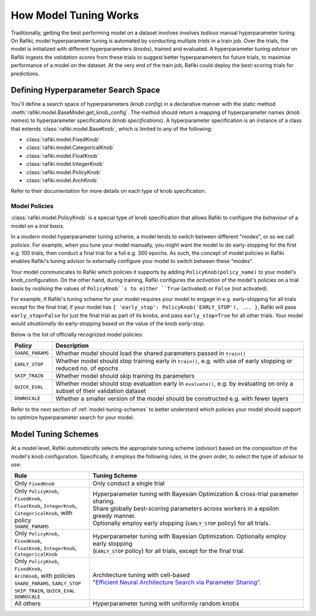 
.. _`model-tuning`:

How Model Tuning Works
--------------------------------------------------------------------
Traditionally, getting the best performing model on a dataset involves involves *tedious* manual hyperparameter tuning.
On Rafiki, model hyperparameter tuning is automated by conducting multiple *trials* in a train job. 
Over the trials, the model is initialized with different hyperparameters (*knobs*), trained and evaluated.
A hyperparameter tuning *advisor* on Rafiki ingests the *validation scores* from these trials to suggest better hyperparameters for future trials,
to maximise performance of a model on the dataset.
At the very end of the train job, Rafiki could deploy the best-scoring trials for predictions.

Defining Hyperparameter Search Space
====================================================================
You'll define a search space of hyperparameters (*knob config*) in a declarative manner with the static method :meth:`rafiki.model.BaseModel.get_knob_config`.
The method should return a mapping of hyperparameter names (*knob names*) to hyperparameter specifications (*knob specifications*). 
A hyperparameter specification is an instance of a class that extends :class:`rafiki.model.BaseKnob`, which is limited to any of the following:

- :class:`rafiki.model.FixedKnob`
- :class:`rafiki.model.CategoricalKnob` 
- :class:`rafiki.model.FloatKnob`
- :class:`rafiki.model.IntegerKnob` 
- :class:`rafiki.model.PolicyKnob`
- :class:`rafiki.model.ArchKnob`

Refer to their documentation for more details on each type of knob specification.

.. _`model-policies`:

Model Policies
^^^^^^^^^^^^^^^^^^^^^^^^^^^^^^^^^^^^^^^^^^^^^^^^^^^^^^^^^^^^^^^^^^^^
:class:`rafiki.model.PolicyKnob` is a special type of knob specification that allows Rafiki to configure the *behaviour* of a model on a *trial basis*.

In a modern model hyperparameter tuning scheme, a model tends to switch between different "modes", or so we call *policies*. For example,
when you tune your model manually, you might want the model to do early-stopping for the first e.g. 100 trials, then conduct a final trial for a full e.g. 300 epochs.
As such, the concept of model policies in Rafiki enables Rafiki's tuning advisor to externally configure your model to switch between these "modes".

Your model communicates to Rafiki which policies it supports by adding ``PolicyKnob(policy_name)`` to your model's knob_configuration. 
On the other hand, during training, Rafiki configures the *activation* of the model's policies on a trial basis 
by *realising* the values of ``PolicyKnob``s to either ``True`` (activated) or ``False`` (not activated).

For example, if Rafiki's tuning scheme for your model requires your model to engage in e.g. early-stopping for all trials except for the final trial, 
if your model has ``{ 'early_stop': PolicyKnob('EARLY_STOP'), ... }``, Rafiki will pass ``early_stop=False`` for just the final trial as part of its knobs, and 
pass ``early_stop=True`` for all other trials. Your model would *situationally* do early-stopping based on the value of the knob `early-stop`.

Below is the list of officially recognized model policies:

+------------------------------+--------------------------------------------------------------------------------------------------------------------+
| **Policy**                   | Description                                                                                                        |
+==============================+====================================================================================================================+
| ``SHARE_PARAMS``             | Whether model should load the shared parameters passed in ``train()``                                              | 
+------------------------------+--------------------------------------------------------------------------------------------------------------------+
| ``EARLY_STOP``               | Whether model should stop training early in ``train()``, e.g. with use of early stopping or reduced no. of epochs  |
+------------------------------+--------------------------------------------------------------------------------------------------------------------+
| ``SKIP_TRAIN``               | Whether model should skip training its parameters                                                                  |
+------------------------------+--------------------------------------------------------------------------------------------------------------------+
| ``QUICK_EVAL``               | Whether model should stop evaluation early in ``evaluate()``, e.g. by evaluating on only a subset of their         |
|                              | validation dataset                                                                                                 |
+------------------------------+--------------------------------------------------------------------------------------------------------------------+
| ``DOWNSCALE``                | Whether a smaller version of the model should be constructed e.g. with fewer layers                                |
+------------------------------+--------------------------------------------------------------------------------------------------------------------+

Refer to the next section of :ref:`model-tuning-schemes` to better understand which policies your model should support to optimize hyperparameter search for your model.

.. _`model-tuning-schemes`:

Model Tuning Schemes
====================================================================

At a model level, Rafiki *automatically* selects the appropriate tuning scheme (*advisor*) based on the composition of the model's knob configuration.
Specifically, it employs the following rules, in the *given order*, to select the type of advisor to use:

+-----------------------------------------------+-----------------------------------------------------------------------------------------------------------+
| **Rule**                                      | Tuning Scheme                                                                                             |
+===============================================+===================================================================+=======================================+
| | Only ``FixedKnob``                          | Only conduct a single trial                                                                               |
+-----------------------------------------------+-------------------------------------------------------------------+---------------------------------------+
| | Only ``PolicyKnob``, ``FixedKnob``,         | | Hyperparameter tuning with Bayesian Optimization & cross-trial parameter sharing.                       |
| | ``FloatKnob``, ``IntegerKnob``,             | | Share globally best-scoring parameters across workers in a epsilon greedy manner.                       |
| | ``CategoricalKnob``, with policy            | | Optionally employ early stopping (``EARLY_STOP`` policy) for all trials.                                |  
| | ``SHARE_PARAMS``                            |                                                                                                           |
+-----------------------------------------------+-------------------------------------------------------------------+---------------------------------------+
| | Only ``PolicyKnob``, ``FixedKnob``,         | | Hyperparameter tuning with Bayesian Optimization. Optionally employ early stopping                      | 
| | ``FloatKnob``, ``IntegerKnob``,             | | (``EARLY_STOP`` policy) for all trials, except for the final trial.                                     |
| | ``CategoricalKnob``                         |                                                                                                           |
+-----------------------------------------------+-------------------------------------------------------------------+---------------------------------------+
| | Only ``PolicyKnob``, ``FixedKnob``,         | | Architecture tuning with cell-based                                                                     |
| | ``ArchKnob``, with policies                 | | `"Efficient Neural Architecture Search via Parameter Sharing" <https://arxiv.org/abs/1802.03268>`_.     |
| | ``SHARE_PARAMS``, ``EARLY_STOP``            |                                                                                                           |
| | ``SKIP_TRAIN``, ``QUICK_EVAL``              |                                                                                                           |
| | ``DOWNSCALE``                               |                                                                                                           |
+-----------------------------------------------+-------------------------------------------------------------------+---------------------------------------+
| All others                                    | Hyperparameter tuning with uniformly random knobs                                                         |
+-----------------------------------------------+-------------------------------------------------------------------+---------------------------------------+
